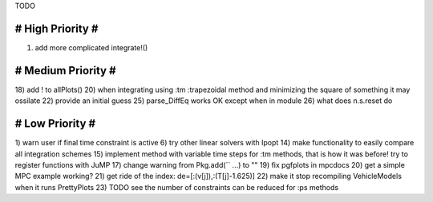 TODO

==================
# High Priority #
==================
1) add more complicated integrate!()

===================
# Medium Priority #
===================
18) add ! to allPlots()
20) when integrating using :tm :trapezoidal method and minimizing the square of something it may ossilate
22) provide an initial guess
25) parse_DiffEq works OK except when in module
26) what does n.s.reset do

=================
# Low Priority #
=================
1) warn user if final time constraint is active
6) try other linear solvers with Ipopt
14) make functionality to easily compare all integration schemes
15) implement method with variable time steps for :tm methods, that is how it was before!
try to register functions with JuMP
17) change warning from Pkg.add(`` ...) to ""
19) fix pgfplots in mpcdocs
20) get a simple MPC example working?
21) get ride of the index: de=[:(v[j]),:(T[j]-1.625)]
22) make it stop recompiling VehicleModels when it runs PrettyPlots
23) TODO see the number of constraints can be reduced for :ps methods
